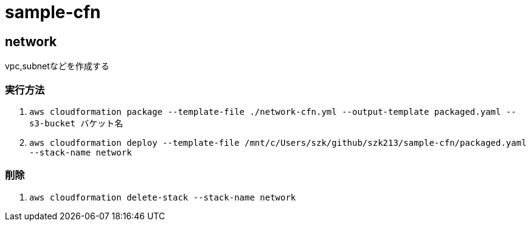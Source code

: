 = sample-cfn

== network

vpc,subnetなどを作成する

=== 実行方法

. `aws cloudformation package --template-file ./network-cfn.yml --output-template packaged.yaml --s3-bucket バケット名`
. `aws cloudformation deploy --template-file /mnt/c/Users/szk/github/szk213/sample-cfn/packaged.yaml --stack-name network`

=== 削除

. `aws cloudformation delete-stack --stack-name network`